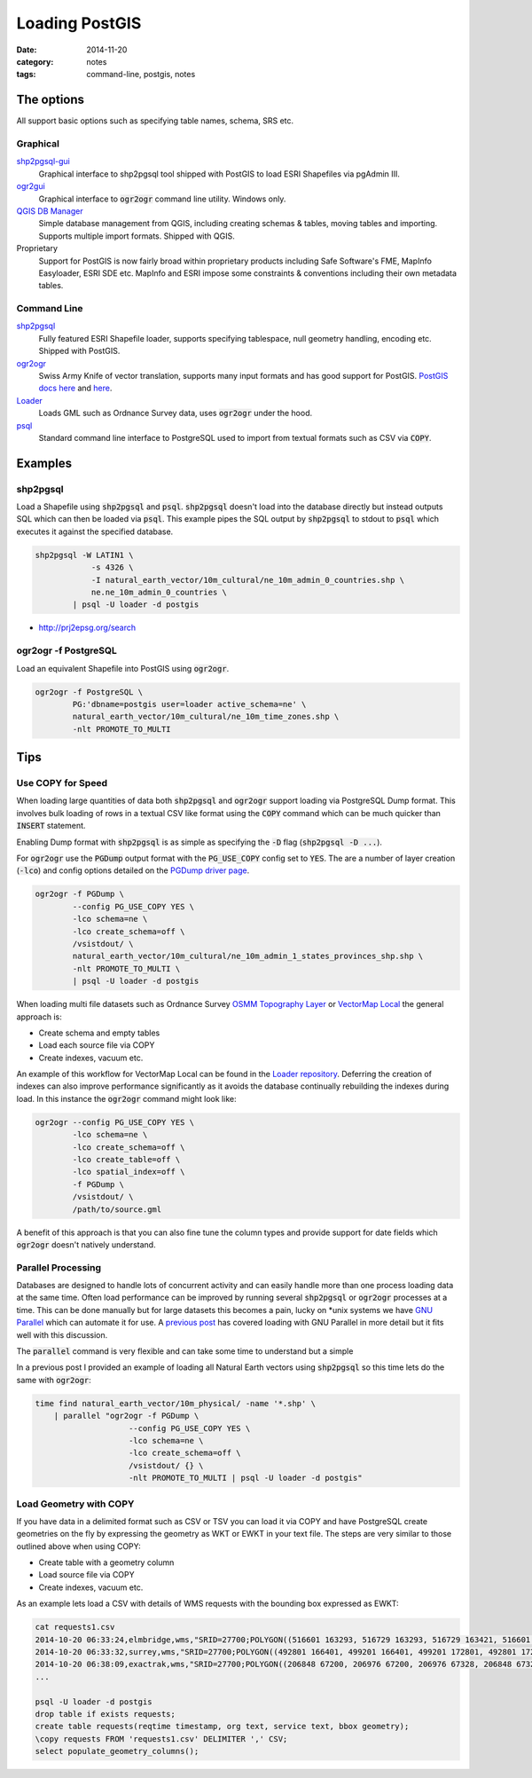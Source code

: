 Loading PostGIS
###############
:date: 2014-11-20
:category: notes
:tags: command-line, postgis, notes

The options
===========

All support basic options such as specifying table names, schema, SRS etc.

Graphical
---------

`shp2pgsql-gui <http://gothos.info/2014/03/loading-data-into-postgis-shapefiles/>`_
  Graphical interface to shp2pgsql tool shipped with PostGIS to load ESRI Shapefiles via pgAdmin III.

`ogr2gui <https://github.com/zer0infinity/OGR2GUI>`_
  Graphical interface to :code:`ogr2ogr` command line utility. Windows only.

`QGIS DB Manager <http://docs.qgis.org/2.0/en/docs/training_manual/databases/db_manager.html>`_
  Simple database management from QGIS, including creating schemas & tables, moving tables and importing. Supports multiple import formats. Shipped with QGIS.

Proprietary
  Support for PostGIS is now fairly broad within proprietary products including Safe Software's FME, MapInfo Easyloader, ESRI SDE etc. MapInfo and ESRI impose some constraints & conventions including their own metadata tables.

Command Line
------------

`shp2pgsql <http://postgis.refractions.net/documentation/manual-2.0/using_postgis_dbmanagement.html#shp2pgsql_usage>`_
  Fully featured ESRI Shapefile loader, supports specifying tablespace, null geometry handling, encoding etc. Shipped with PostGIS.

`ogr2ogr <http://www.gdal.org/ogr2ogr.html>`_
  Swiss Army Knife of vector translation, supports many input formats and has good support for PostGIS. `PostGIS docs here <http://www.gdal.org/drv_pg.html>`_ and `here <http://www.gdal.org/drv_pg_advanced.html>`_.

`Loader <https://github.com/AstunTechnology/Loader>`_
  Loads GML such as Ordnance Survey data, uses :code:`ogr2ogr` under the hood.

`psql <http://www.postgresql.org/docs/9.3/static/app-psql.html>`_
  Standard command line interface to PostgreSQL used to import from textual formats such as CSV via :code:`COPY`.

Examples
========

shp2pgsql
---------

Load a Shapefile using :code:`shp2pgsql` and :code:`psql`. :code:`shp2pgsql` doesn't load into the database directly but instead outputs SQL which can then be loaded via :code:`psql`. This example pipes the SQL output by :code:`shp2pgsql` to stdout to :code:`psql` which executes it against the specified database.

.. code-block:: bash

    shp2pgsql -W LATIN1 \
                -s 4326 \
                -I natural_earth_vector/10m_cultural/ne_10m_admin_0_countries.shp \
                ne.ne_10m_admin_0_countries \
            | psql -U loader -d postgis

- http://prj2epsg.org/search

ogr2ogr -f PostgreSQL
---------------------

Load an equivalent Shapefile into PostGIS using :code:`ogr2ogr`.

.. code-block:: bash

    ogr2ogr -f PostgreSQL \
            PG:'dbname=postgis user=loader active_schema=ne' \
            natural_earth_vector/10m_cultural/ne_10m_time_zones.shp \
            -nlt PROMOTE_TO_MULTI

Tips
====

Use COPY for Speed
------------------

When loading large quantities of data both :code:`shp2pgsql` and :code:`ogr2ogr` support loading via PostgreSQL Dump format. This involves bulk loading of rows in a textual CSV like format using the :code:`COPY` command which can be much quicker than :code:`INSERT` statement.

Enabling Dump format with :code:`shp2pgsql` is as simple as specifying the :code:`-D` flag (:code:`shp2pgsql -D ...`).

For :code:`ogr2ogr` use the :code:`PGDump` output format with the :code:`PG_USE_COPY` config set to :code:`YES`. The are a number of layer creation (:code:`-lco`) and config options detailed on the `PGDump driver page <http://www.gdal.org/drv_pgdump.html>`_.

.. code-block:: bash

    ogr2ogr -f PGDump \
            --config PG_USE_COPY YES \
            -lco schema=ne \
            -lco create_schema=off \
            /vsistdout/ \
            natural_earth_vector/10m_cultural/ne_10m_admin_1_states_provinces_shp.shp \
            -nlt PROMOTE_TO_MULTI \
            | psql -U loader -d postgis

When loading multi file datasets such as Ordnance Survey `OSMM Topography Layer <http://www.ordnancesurvey.co.uk/business-and-government/products/topography-layer.html>`_ or `VectorMap Local <http://www.ordnancesurvey.co.uk/business-and-government/products/vectormap-local.html>`_ the general approach is:

* Create schema and empty tables
* Load each source file via COPY
* Create indexes, vacuum etc.

An example of this workflow for VectorMap Local can be found in the `Loader repository <https://github.com/AstunTechnology/Loader/tree/master/extras/ordnancesurvey/vml/pgdump>`_. Deferring the creation of indexes can also improve performance significantly as it avoids the database continually rebuilding the indexes during load. In this instance the :code:`ogr2ogr` command might look like:

.. code-block:: bash

    ogr2ogr --config PG_USE_COPY YES \
            -lco schema=ne \
            -lco create_schema=off \
            -lco create_table=off \
            -lco spatial_index=off \
            -f PGDump \
            /vsistdout/ \
            /path/to/source.gml


A benefit of this approach is that you can also fine tune the column types and provide support for date fields which :code:`ogr2ogr` doesn't natively understand.

Parallel Processing
-------------------

Databases are designed to handle lots of concurrent activity and can easily handle more than one process loading data at the same time. Often load performance can be improved by running several :code:`shp2pgsql` or :code:`ogr2ogr` processes at a time. This can be done manually but for large datasets this becomes a pain, lucky on \*unix systems we have `GNU Parallel <http://www.gnu.org/software/parallel/>`_ which can automate it for use. A `previous post <../gnu-parallel-all-the-things/>`_ has covered loading with GNU Parallel in more detail but it fits well with this discussion.

The :code:`parallel` command is very flexible and can take some time to understand but a simple 

In a previous post I provided an example of loading all Natural Earth vectors using :code:`shp2pgsql` so this time lets do the same with :code:`ogr2ogr`:

.. code-block:: bash

    time find natural_earth_vector/10m_physical/ -name '*.shp' \
        | parallel "ogr2ogr -f PGDump \
                        --config PG_USE_COPY YES \
                        -lco schema=ne \
                        -lco create_schema=off \
                        /vsistdout/ {} \
                        -nlt PROMOTE_TO_MULTI | psql -U loader -d postgis"

Load Geometry with COPY
-----------------------

If you have data in a delimited format such as CSV or TSV you can load it via COPY and have PostgreSQL create geometries on the fly by expressing the geometry as WKT or EWKT in your text file. The steps are very similar to those outlined above when using COPY:

* Create table with a geometry column
* Load source file via COPY
* Create indexes, vacuum etc.

As an example lets load a CSV with details of WMS requests with the bounding box expressed as EWKT:

.. code-block:: bash

    cat requests1.csv
    2014-10-20 06:33:24,elmbridge,wms,"SRID=27700;POLYGON((516601 163293, 516729 163293, 516729 163421, 516601 163421, 516601 163293))"
    2014-10-20 06:33:32,surrey,wms,"SRID=27700;POLYGON((492801 166401, 499201 166401, 499201 172801, 492801 172801, 492801 166401))"
    2014-10-20 06:38:09,exactrak,wms,"SRID=27700;POLYGON((206848 67200, 206976 67200, 206976 67328, 206848 67328, 206848 67200))"
    ...

    psql -U loader -d postgis
    drop table if exists requests;
    create table requests(reqtime timestamp, org text, service text, bbox geometry);
    \copy requests FROM 'requests1.csv' DELIMITER ',' CSV;
    select populate_geometry_columns();

